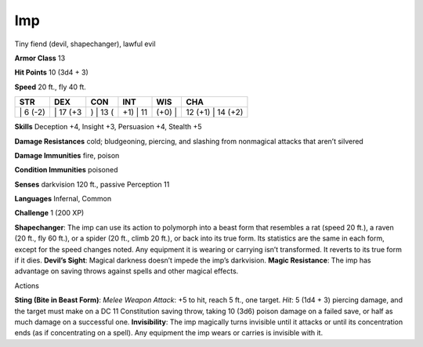 Imp  
-------------------------------------------------------------


Tiny fiend (devil, shapechanger), lawful evil

**Armor Class** 13

**Hit Points** 10 (3d4 + 3)

**Speed** 20 ft., fly 40 ft.

+-------------+-------------+-------------+-------------+-----------+----------------------+
| STR         | DEX         | CON         | INT         | WIS       | CHA                  |
+=============+=============+=============+=============+===========+======================+
| \| 6 (-2)   | \| 17 (+3   | ) \| 13 (   | +1) \| 11   | (+0) \|   | 12 (+1) \| 14 (+2)   |
+-------------+-------------+-------------+-------------+-----------+----------------------+

**Skills** Deception +4, Insight +3, Persuasion +4, Stealth +5

**Damage Resistances** cold; bludgeoning, piercing, and slashing from
nonmagical attacks that aren’t silvered

**Damage Immunities** fire, poison

**Condition Immunities** poisoned

**Senses** darkvision 120 ft., passive Perception 11

**Languages** Infernal, Common

**Challenge** 1 (200 XP)

**Shapechanger**: The imp can use its action to polymorph into a beast
form that resembles a rat (speed 20 ft.), a raven (20 ft., fly 60 ft.),
or a spider (20 ft., climb 20 ft.), or back into its true form. Its
statistics are the same in each form, except for the speed changes
noted. Any equipment it is wearing or carrying isn’t transformed. It
reverts to its true form if it dies. **Devil’s Sight**: Magical darkness
doesn’t impede the imp’s darkvision. **Magic Resistance**: The imp has
advantage on saving throws against spells and other magical effects.

Actions

**Sting (Bite in Beast Form)**: *Melee Weapon Attack*: +5 to hit, reach
5 ft., one target. *Hit*: 5 (1d4 + 3) piercing damage, and the target
must make on a DC 11 Constitution saving throw, taking 10 (3d6) poison
damage on a failed save, or half as much damage on a successful one.
**Invisibility**: The imp magically turns invisible until it attacks or
until its concentration ends (as if concentrating on a spell). Any
equipment the imp wears or carries is invisible with it.
